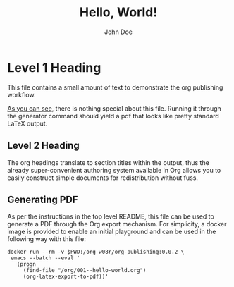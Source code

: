 #+AUTHOR: John Doe
#+TITLE: Hello, World!\n
* Level 1 Heading
  This file contains a small amount of text to demonstrate the org
  publishing workflow.

  [[https://raw.githubusercontent.com/will08rien/org-publishing/main/001--hello-world.org][As you can see]], there is nothing special about this file. Running it
  through the generator command should yield a pdf that looks like
  pretty standard \LaTeX{} output.

  [[file:001-01.png][file:./001-01.png]]

** Level 2 Heading
   The org headings translate to section titles within the output, thus
   the already super-convenient authoring system available in Org allows
   you to easily construct simple documents for redistribution without
   fuss.

** Generating PDF
   As per the instructions in the top level README, this file can be
   used to generate a PDF through the Org export mechanism. For
   simplicity, a docker image is provided to enable an initial
   playground and can be used in the following way with this file:
   #+begin_src shell
  docker run --rm -v $PWD:/org w08r/org-publishing:0.0.2 \
   emacs --batch --eval '
     (progn
       (find-file "/org/001--hello-world.org")
       (org-latex-export-to-pdf))'
   #+end_src
